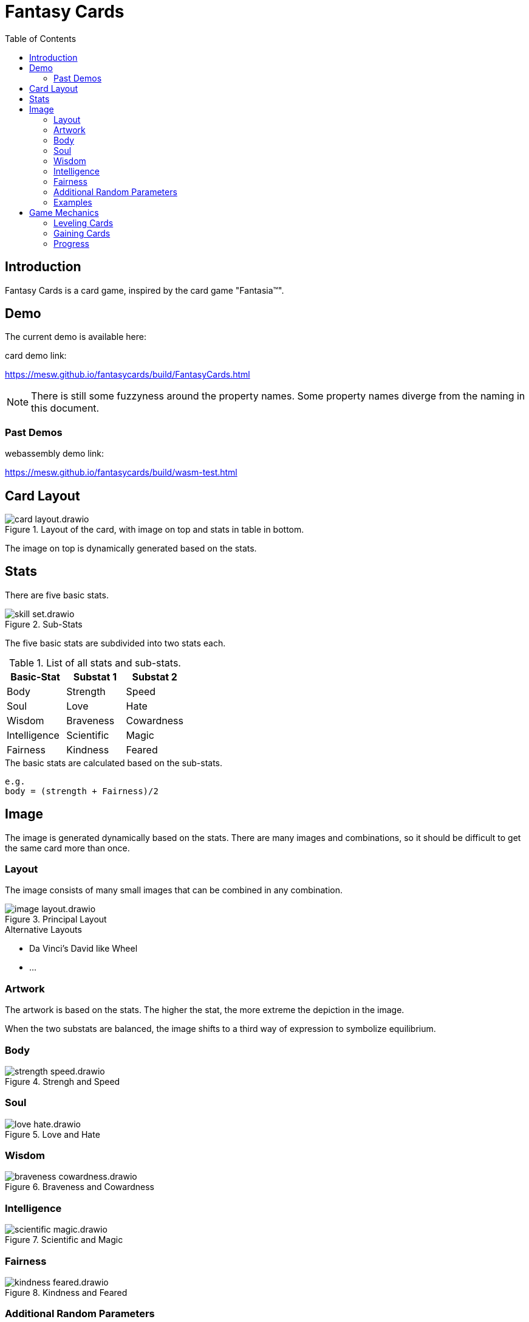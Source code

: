 = Fantasy Cards
:toc:

== Introduction

Fantasy Cards is a card game, inspired by the card game "Fantasia(TM)".


== Demo

The current demo is available here:

.card demo link:
https://mesw.github.io/fantasycards/build/FantasyCards.html

NOTE: There is still some fuzzyness around the property names. Some property names diverge from the naming in this document.


=== Past Demos

.webassembly demo link:
https://mesw.github.io/fantasycards/build/wasm-test.html



== Card Layout

.Layout of the card, with image on top and stats in table in bottom.
image::images/card-layout.drawio.png[]

The image on top is dynamically generated based on the stats.


== Stats

There are five basic stats.

.Sub-Stats
image::images/skill-set.drawio.png[]

The five basic stats are subdivided into two stats each.

.List of all stats and sub-stats.
|===
|Basic-Stat|Substat 1|Substat 2

|Body
|Strength
|Speed

|Soul
|Love
|Hate

|Wisdom
|Braveness
|Cowardness

|Intelligence
|Scientific
|Magic

|Fairness
|Kindness
|Feared
|===


.The basic stats are calculated based on the sub-stats.
```
e.g.
body = (strength + Fairness)/2
```

== Image

The image is generated dynamically based on the stats.
There are many images and combinations,
so it should be difficult to get the same card more than once.

=== Layout

The image consists of many small images that can be combined in any combination.

.Principal Layout
image::images/image-layout.drawio.png[]

.Alternative Layouts
* Da Vinci's David like Wheel
* ...


=== Artwork

The artwork is based on the stats.
The higher the stat, the more extreme the depiction in the image.



When the two substats are balanced, the image shifts to a third way of expression to symbolize equilibrium.



=== Body
.Strengh and Speed
image::images/strength-speed.drawio.png[]

=== Soul
.Love and Hate
image::images/love-hate.drawio.png[]

=== Wisdom
.Braveness and Cowardness
image::images/braveness-cowardness.drawio.png[]

=== Intelligence
.Scientific and Magic
image::images/scientific-magic.drawio.png[]

=== Fairness
.Kindness and Feared
image::images/kindness-feared.drawio.png[]


=== Additional Random Parameters

There are additional random parameters that change how the player looks.
The random parameters have no effect on the stats and are not influenced by them.

.Random Parameters just for optical variation
* Player and Compagion
** Age
** Sex
** Skin color
** Hair color
** Hair style
** Eye shape
** Mouth shape
** Size
** Proportions
* Items
** color
** wear and tear
** effects

=== Examples

Here are some exaple images to illustrate how the images could be composed.

.Simplified matrix with one image per property
image::images/example-cards-property-matrix.drawio.png[]

The depictions should be organized in layers, that can be stacked in all possible combinations
with as few adjustments as possible.

.Example layers
image::images/example-cards-property-images.drawio.png[]

Each image should be compatible with all possible combinations of other images.

.Example image with dominant sub-stats: Strength, Hate, Brave, Kindness, Scientific
image::images/example-cards-property-combinations-example-1.drawio.png[]

.Example image with dominant sub-stats: Speed, Love, Cowardness, Feared, Magic
image::images/example-cards-property-combinations-example-2.drawio.png[]

.Example image with balanced sub-stats, resulting in dominant base-stats: Body, Soul, Wisdom, Fairness, Intelligence, 
image::images/example-cards-property-combinations-example-3.drawio.png[]



== Game Mechanics

The attacker chooses the stat. The defender chooses the sub-stat.
Both battles are averaged and the winner is chosen based on who has the higher stat.

=== Leveling Cards
The winner gains points, the loser loses points. If the stat is zero, the card is lost entirely.

=== Gaining Cards
The winner can choose if he gets the card, or gains points on the winning card.

=== Progress
The player moves through a world of cards, that can be challenged. Sometimes the player is challenged as well.

